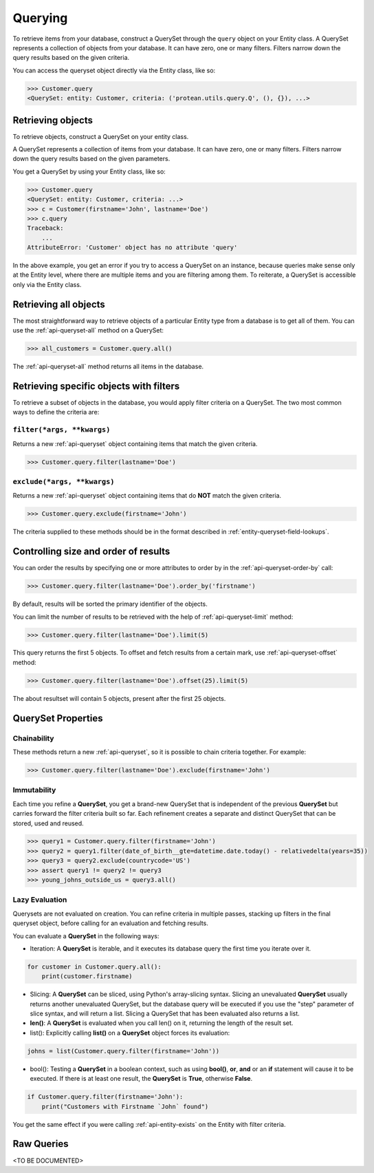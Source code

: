 .. _entity-queryset:

Querying
--------

To retrieve items from your database, construct a QuerySet through the ``query`` object on your Entity class. A QuerySet represents a collection of objects from your database. It can have zero, one or many filters. Filters narrow down the query results based on the given criteria.

You can access the queryset object directly via the Entity class, like so:

.. code-block:: python

    >>> Customer.query
    <QuerySet: entity: Customer, criteria: ('protean.utils.query.Q', (), {}), ...>

Retrieving objects
~~~~~~~~~~~~~~~~~~

To retrieve objects, construct a QuerySet on your entity class.

A QuerySet represents a collection of items from your database. It can have zero, one or many filters. Filters narrow down the query results based on the given parameters.

You get a QuerySet by using your Entity class, like so:

.. code-block:: python

    >>> Customer.query
    <QuerySet: entity: Customer, criteria: ...>
    >>> c = Customer(firstname='John', lastname='Doe')
    >>> c.query
    Traceback:
        ...
    AttributeError: 'Customer' object has no attribute 'query'

In the above example, you get an error if you try to access a QuerySet on an instance, because queries make sense only at the Entity level, where there are multiple items and you are filtering among them. To reiterate, a QuerySet is accessible only via the Entity class.

Retrieving all objects
~~~~~~~~~~~~~~~~~~~~~~

The most straightforward way to retrieve objects of a particular Entity type from a database is to get all of them. You can use the :ref:`api-queryset-all` method on a QuerySet:

.. code-block:: python

    >>> all_customers = Customer.query.all()

The :ref:`api-queryset-all` method returns all items in the database.

Retrieving specific objects with filters
~~~~~~~~~~~~~~~~~~~~~~~~~~~~~~~~~~~~~~~~

To retrieve a subset of objects in the database, you would apply filter criteria on a QuerySet. The two most common ways to define the criteria are:

``filter(*args, **kwargs)``
^^^^^^^^^^^^^^^^^^^^^^^^^^^

Returns a new :ref:`api-queryset` object containing items that match the given criteria.

.. code-block:: python

    >>> Customer.query.filter(lastname='Doe')

``exclude(*args, **kwargs)``
^^^^^^^^^^^^^^^^^^^^^^^^^^^^

Returns a new :ref:`api-queryset` object containing items that do **NOT** match the given criteria.

.. code-block:: python

    >>> Customer.query.exclude(firstname='John')

The criteria supplied to these methods should be in the format described in :ref:`entity-queryset-field-lookups`.

Controlling size and order of results
~~~~~~~~~~~~~~~~~~~~~~~~~~~~~~~~~~~~~

You can order the results by specifying one or more attributes to order by in the :ref:`api-queryset-order-by` call:

.. code-block:: python

    >>> Customer.query.filter(lastname='Doe').order_by('firstname')

By default, results will be sorted the primary identifier of the objects.

You can limit the number of results to be retrieved with the help of :ref:`api-queryset-limit` method:

.. code-block:: python

    >>> Customer.query.filter(lastname='Doe').limit(5)

This query returns the first 5 objects. To offset and fetch results from a certain mark, use :ref:`api-queryset-offset` method:

.. code-block:: python

    >>> Customer.query.filter(lastname='Doe').offset(25).limit(5)

The about resultset will contain 5 objects, present after the first 25 objects.

QuerySet Properties
~~~~~~~~~~~~~~~~~~~

Chainability
^^^^^^^^^^^^

These methods return a new :ref:`api-queryset`, so it is possible to chain criteria together. For example:

.. code-block:: python

    >>> Customer.query.filter(lastname='Doe').exclude(firstname='John')

Immutability
^^^^^^^^^^^^

Each time you refine a **QuerySet**, you get a brand-new QuerySet that is independent of the previous **QuerySet** but carries forward the filter criteria built so far. Each refinement creates a separate and distinct QuerySet that can be stored, used and reused.

.. code-block:: python

    >>> query1 = Customer.query.filter(firstname='John')
    >>> query2 = query1.filter(date_of_birth__gte=datetime.date.today() - relativedelta(years=35))
    >>> query3 = query2.exclude(countrycode='US')
    >>> assert query1 != query2 != query3
    >>> young_johns_outside_us = query3.all()

Lazy Evaluation
^^^^^^^^^^^^^^^

Querysets are not evaluated on creation. You can refine criteria in multiple passes, stacking up filters in the final queryset object, before calling for an evaluation and fetching results. 

You can evaluate a **QuerySet** in the following ways:

* Iteration: A **QuerySet** is iterable, and it executes its database query the first time you iterate over it.

.. code-block:: python

    for customer in Customer.query.all():
        print(customer.firstname)

* Slicing: A **QuerySet** can be sliced, using Python's array-slicing syntax. Slicing an unevaluated **QuerySet** usually returns another unevaluated QuerySet, but the database query will be executed if you use the "step" parameter of slice syntax, and will return a list. Slicing a QuerySet that has been evaluated also returns a list.

* **len()**: A **QuerySet** is evaluated when you call len() on it, returning the length of the result set.

* list(): Explicitly calling **list()** on a **QuerySet** object forces its evaluation:

.. code-block:: python

    johns = list(Customer.query.filter(firstname='John'))

* bool(): Testing a **QuerySet** in a boolean context, such as using **bool()**, **or**, **and** or an **if** statement will cause it to be executed. If there is at least one result, the **QuerySet** is **True**, otherwise **False**.

.. code-block:: python

    if Customer.query.filter(firstname='John'):
        print("Customers with Firstname `John` found")

You get the same effect if you were calling :ref:`api-entity-exists` on the Entity with filter criteria.

Raw Queries
~~~~~~~~~~~

.. // TODO Add documentation on performing Raw Queries

<TO BE DOCUMENTED>
